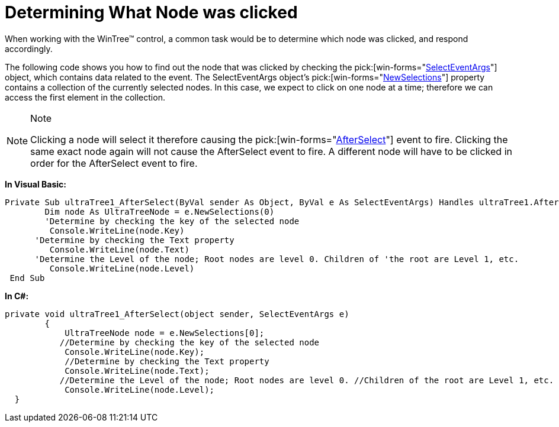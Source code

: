 ﻿////

|metadata|
{
    "name": "wintree-determining-what-node-was-clicked",
    "controlName": ["WinTree"],
    "tags": ["Events","How Do I"],
    "guid": "{AF8332FC-A721-4BE9-B1BB-E0D211E47677}",  
    "buildFlags": [],
    "createdOn": "0001-01-01T00:00:00Z"
}
|metadata|
////

= Determining What Node was clicked

When working with the WinTree™ control, a common task would be to determine which node was clicked, and respond accordingly.

The following code shows you how to find out the node that was clicked by checking the  pick:[win-forms="link:infragistics4.win.ultrawintree.v{ProductVersion}~infragistics.win.ultrawintree.selecteventargs.html[SelectEventArgs]"]  object, which contains data related to the event. The SelectEventArgs object’s  pick:[win-forms="link:infragistics4.win.ultrawintree.v{ProductVersion}~infragistics.win.ultrawintree.selecteventargs~newselections.html[NewSelections]"]  property contains a collection of the currently selected nodes. In this case, we expect to click on one node at a time; therefore we can access the first element in the collection.

.Note
[NOTE]
====
Clicking a node will select it therefore causing the  pick:[win-forms="link:infragistics4.win.ultrawintree.v{ProductVersion}~infragistics.win.ultrawintree.ultratree~afterselect_ev.html[AfterSelect]"]  event to fire. Clicking the same exact node again will not cause the AfterSelect event to fire. A different node will have to be clicked in order for the AfterSelect event to fire.
====

*In Visual Basic:*

----
Private Sub ultraTree1_AfterSelect(ByVal sender As Object, ByVal e As SelectEventArgs) Handles ultraTree1.AfterSelect
    	Dim node As UltraTreeNode = e.NewSelections(0)
    	'Determine by checking the key of the selected node 
         Console.WriteLine(node.Key) 
      'Determine by checking the Text property 
         Console.WriteLine(node.Text) 
      'Determine the Level of the node; Root nodes are level 0. Children of 'the root are Level 1, etc. 
         Console.WriteLine(node.Level)
 End Sub
----

*In C#:*

----
private void ultraTree1_AfterSelect(object sender, SelectEventArgs e)
        {
            UltraTreeNode node = e.NewSelections[0];
           //Determine by checking the key of the selected node
            Console.WriteLine(node.Key);
            //Determine by checking the Text property
            Console.WriteLine(node.Text);
           //Determine the Level of the node; Root nodes are level 0. //Children of the root are Level 1, etc.
            Console.WriteLine(node.Level);      
  }
----